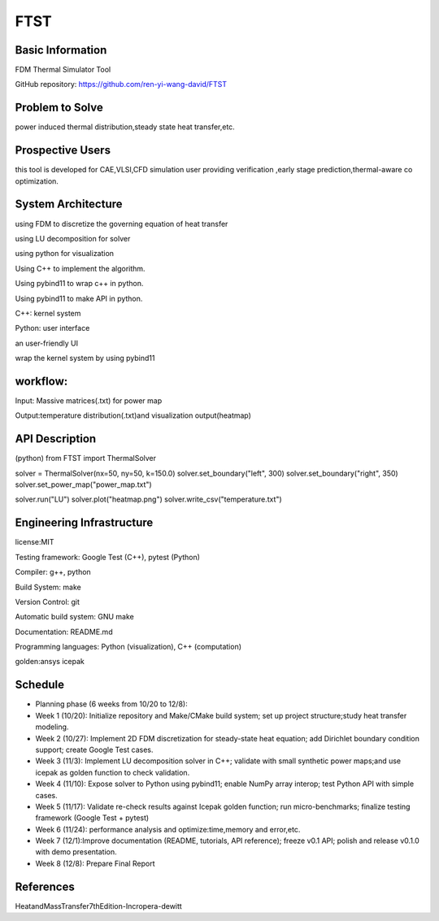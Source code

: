 ==============================================================
FTST
==============================================================

Basic Information
=================
FDM Thermal Simulator Tool

GitHub repository: https://github.com/ren-yi-wang-david/FTST

Problem to Solve
================
power induced thermal distribution,steady state heat transfer,etc.

Prospective Users
=================
this tool is developed for CAE,VLSI,CFD simulation user providing verification ,early stage prediction,thermal-aware co optimization.

System Architecture
===================
using FDM to discretize the governing equation of heat transfer

using  LU decomposition for solver

using python for visualization

Using C++ to implement the algorithm.

Using pybind11 to wrap c++ in python.

Using pybind11 to make API in python.

C++: kernel system

Python: user interface

an user-friendly UI

wrap the kernel system by using pybind11

workflow:
===============
Input: Massive matrices(.txt) for power map 

Output:temperature distribution(.txt)and visualization output(heatmap)

API Description
===============
(python)
from FTST import ThermalSolver

solver = ThermalSolver(nx=50, ny=50, k=150.0)
solver.set_boundary("left", 300)
solver.set_boundary("right", 350)
solver.set_power_map("power_map.txt")

solver.run("LU")
solver.plot("heatmap.png")
solver.write_csv("temperature.txt")

Engineering Infrastructure
==========================
license:MIT

Testing framework: Google Test (C++), pytest (Python)

Compiler: g++, python

Build System: make

Version Control: git

Automatic build system: GNU make

Documentation: README.md

Programming languages: Python (visualization), C++ (computation)

golden:ansys icepak

Schedule
========

* Planning phase (6 weeks from 10/20 to 12/8):

* Week 1 (10/20): Initialize repository and Make/CMake build system; set up project structure;study heat transfer modeling.

* Week 2 (10/27): Implement 2D FDM discretization for steady-state heat equation; add Dirichlet boundary condition support; create Google Test cases.

* Week 3 (11/3): Implement LU decomposition solver in C++; validate with small synthetic power maps;and use icepak as golden function to check validation.

* Week 4 (11/10): Expose solver to Python using pybind11; enable NumPy array interop; test Python API with simple cases.

* Week 5 (11/17): Validate re-check results against Icepak golden function; run micro-benchmarks; finalize testing framework (Google Test + pytest)

* Week 6 (11/24): performance analysis and optimize:time,memory and error,etc.

* Week 7 (12/1):Improve documentation (README, tutorials, API reference); freeze v0.1 API; polish and release v0.1.0 with demo presentation.

* Week 8 (12/8): Prepare Final Report

References
==========

HeatandMassTransfer7thEdition-Incropera-dewitt

